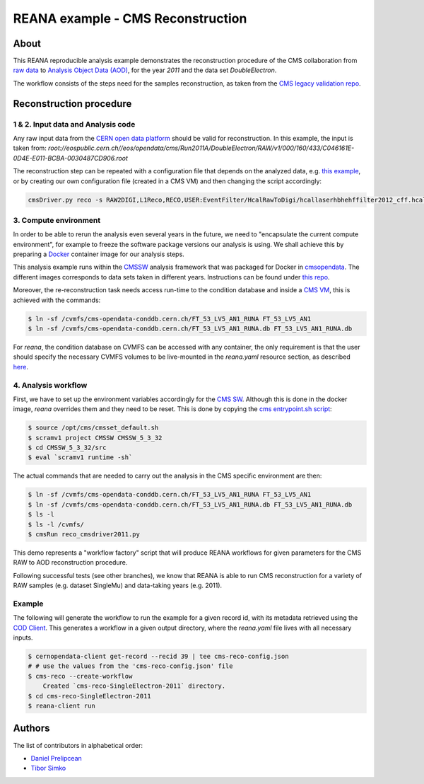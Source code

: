 ====================================
 REANA example - CMS Reconstruction
====================================

.. image:: https://img.shields.io/pypi/pyversions/reana-demo-cms-reco.svg
   :target: https://pypi.org/pypi/reana-demo-cms-reco

.. image:: https://badges.gitter.im/Join%20Chat.svg
   :target: https://gitter.im/reanahub/reana?utm_source=badge&utm_medium=badge&utm_campaign=pr-badge

.. image:: https://img.shields.io/github/license/reanahub/reana.svg
   :target: https://github.com/reanahub/reana-demo-cms-reco/blob/master/LICENSE

About
======
This REANA reproducible analysis example demonstrates the reconstruction
procedure of the CMS collaboration from `raw data <http://opendata.cern.ch/search?page=1&size=20&experiment=CMS&file_type=raw>`_
to `Analysis Object Data (AOD) <https://twiki.cern.ch/twiki/bin/view/CMSPublic/WorkBookDataFormats#AoD>`_,
for the year `2011` and the data set `DoubleElectron`.

The workflow consists of the steps need for the samples reconstruction, as taken
from the `CMS legacy validation repo <https://github.com/cms-legacydata-validation/RAWToAODValidation/tree/master>`_.

Reconstruction procedure
=========================

1 & 2. Input data and Analysis code
------------------------------------

Any raw input data from the `CERN open data platform <http://opendata.cern.ch/search?page=1&size=20&experiment=CMS&type=Dataset&subtype=Collision&subtype=Derived&subtype=Simulated&file_type=raw>`_
should be valid for reconstruction. In this example, the input is taken from:
`root://eospublic.cern.ch//eos/opendata/cms/Run2011A/DoubleElectron/RAW/v1/000/160/433/C046161E-0D4E-E011-BCBA-0030487CD906.root`

The reconstruction step can be repeated with a configuration file that depends
on the analyzed data, e.g. `this example <http://opendata.cern.ch/record/43>`_,
or by creating our own configuration file (created in a CMS VM) and then
changing the script accordingly:

.. code-block:: console

    cmsDriver.py reco -s RAW2DIGI,L1Reco,RECO,USER:EventFilter/HcalRawToDigi/hcallaserhbhehffilter2012_cff.hcallLaser2012Filter --data --conditions FT_R_53_LV5::All --eventcontent AOD --customise Configuration/DataProcessing/RecoTLR.customisePrompt --no_exec --python reco_cmsdriver2011.py



3. Compute environment
----------------------
In order to be able to rerun the analysis even several years in the future, we
need to "encapsulate the current compute environment", for example to freeze the
software package versions our analysis is using. We shall achieve this by
preparing a `Docker <https://www.docker.com/>`_ container image for our analysis
steps.

This analysis example runs within the `CMSSW <http://cms-sw.github.io/>`_
analysis framework that was packaged for Docker in `cmsopendata
<https://hub.docker.com/u/cmsopendata>`_. The different images corresponds to
data sets taken in different years. Instructions can be found under
`this repo <http://opendata.cern.ch/docs/cms-guide-docker>`_.

Moreover, the re-reconstruction task needs access run-time to the condition
database and inside a `CMS VM <http://opendata.cern.ch/search?page=1&size=20&q=virtual%20machine&subtype=VM&type=Environment&experiment=CMS>`_,
this is achieved with the commands:

.. code-block:: console

    $ ln -sf /cvmfs/cms-opendata-conddb.cern.ch/FT_53_LV5_AN1_RUNA FT_53_LV5_AN1
    $ ln -sf /cvmfs/cms-opendata-conddb.cern.ch/FT_53_LV5_AN1_RUNA.db FT_53_LV5_AN1_RUNA.db

For *reana*, the condition database on CVMFS can be accessed with any
container, the only requirement is that the user should specify the necessary
CVMFS volumes to be live-mounted in the `reana.yaml` resource section, as
described `here <https://reana.readthedocs.io/en/latest/userguide.html#declare-necessary-resources>`_.


4. Analysis workflow
--------------------

First, we have to set up the environment variables accordingly for the
`CMS SW <http://cms-sw.github.io/>`_. Although this is done in the docker
image, `reana` overrides them and they need to be reset. This is done by
copying the `cms entrypoint.sh script <https://github.com/clelange/cmssw-docker/blob/master/standalone/entrypoint.sh>`_:

.. code-block:: console

      $ source /opt/cms/cmsset_default.sh
      $ scramv1 project CMSSW CMSSW_5_3_32
      $ cd CMSSW_5_3_32/src
      $ eval `scramv1 runtime -sh`


The actual commands that are needed to carry out the analysis in the CMS
specific environment are then:

.. code-block:: console

      $ ln -sf /cvmfs/cms-opendata-conddb.cern.ch/FT_53_LV5_AN1_RUNA FT_53_LV5_AN1
      $ ln -sf /cvmfs/cms-opendata-conddb.cern.ch/FT_53_LV5_AN1_RUNA.db FT_53_LV5_AN1_RUNA.db
      $ ls -l
      $ ls -l /cvmfs/
      $ cmsRun reco_cmsdriver2011.py

This demo represents a "workflow factory" script that will produce REANA
workflows for given parameters for the CMS RAW to AOD reconstruction procedure.

Following successful tests (see other branches), we know that REANA is able to
run CMS reconstruction for a variety of RAW samples (e.g. dataset SingleMu) and
data-taking years (e.g. 2011).

Example
---------
The following will generate the workflow to run the example for a given record
id, with its metadata retrieved using the `COD Client <https://github.com/cernopendata/cernopendata-client>`_.
This generates a workflow in a given output directory, where the `reana.yaml`
file lives with all necessary inputs.

.. code-block:: console

    $ cernopendata-client get-record --recid 39 | tee cms-reco-config.json
    # # use the values from the 'cms-reco-config.json' file
    $ cms-reco --create-workflow
        Created `cms-reco-SingleElectron-2011` directory.
    $ cd cms-reco-SingleElectron-2011
    $ reana-client run

Authors
=======

The list of contributors in alphabetical order:

- `Daniel Prelipcean <https://orcid.org/0000-0002-4855-194X>`_
- `Tibor Simko <https://orcid.org/0000-0001-7202-5803>`_

